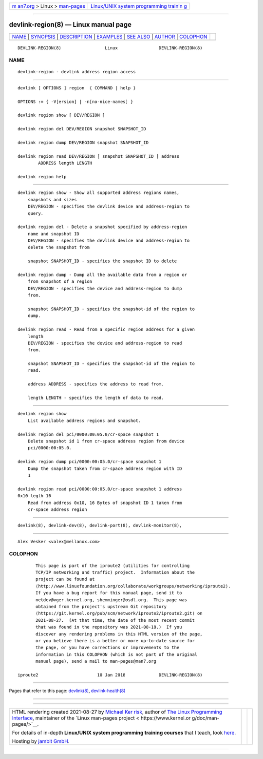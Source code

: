 .. container:: page-top

.. container:: nav-bar

   +----------------------------------+----------------------------------+
   | `m                               | `Linux/UNIX system programming   |
   | an7.org <../../../index.html>`__ | trainin                          |
   | > Linux >                        | g <http://man7.org/training/>`__ |
   | `man-pages <../index.html>`__    |                                  |
   +----------------------------------+----------------------------------+

--------------

devlink-region(8) — Linux manual page
=====================================

+-----------------------------------+-----------------------------------+
| `NAME <#NAME>`__ \|               |                                   |
| `SYNOPSIS <#SYNOPSIS>`__ \|       |                                   |
| `DESCRIPTION <#DESCRIPTION>`__ \| |                                   |
| `EXAMPLES <#EXAMPLES>`__ \|       |                                   |
| `SEE ALSO <#SEE_ALSO>`__ \|       |                                   |
| `AUTHOR <#AUTHOR>`__ \|           |                                   |
| `COLOPHON <#COLOPHON>`__          |                                   |
+-----------------------------------+-----------------------------------+
| .. container:: man-search-box     |                                   |
+-----------------------------------+-----------------------------------+

::

   DEVLINK-REGION(8)                 Linux                DEVLINK-REGION(8)

NAME
-------------------------------------------------

::

          devlink-region - devlink address region access


---------------------------------------------------------

::

          devlink [ OPTIONS ] region  { COMMAND | help }

          OPTIONS := { -V[ersion] | -n[no-nice-names] }

          devlink region show [ DEV/REGION ]

          devlink region del DEV/REGION snapshot SNAPSHOT_ID

          devlink region dump DEV/REGION snapshot SNAPSHOT_ID

          devlink region read DEV/REGION [ snapshot SNAPSHOT_ID ] address
                  ADDRESS length LENGTH

          devlink region help


---------------------------------------------------------------

::

      devlink region show - Show all supported address regions names,
          snapshots and sizes
          DEV/REGION - specifies the devlink device and address-region to
          query.

      devlink region del - Delete a snapshot specified by address-region
          name and snapshot ID
          DEV/REGION - specifies the devlink device and address-region to
          delete the snapshot from

          snapshot SNAPSHOT_ID - specifies the snapshot ID to delete

      devlink region dump - Dump all the available data from a region or
          from snapshot of a region
          DEV/REGION - specifies the device and address-region to dump
          from.

          snapshot SNAPSHOT_ID - specifies the snapshot-id of the region to
          dump.

      devlink region read - Read from a specific region address for a given
          length
          DEV/REGION - specifies the device and address-region to read
          from.

          snapshot SNAPSHOT_ID - specifies the snapshot-id of the region to
          read.

          address ADDRESS - specifies the address to read from.

          length LENGTH - specifies the length of data to read.


---------------------------------------------------------

::

          devlink region show
              List available address regions and snapshot.

          devlink region del pci/0000:00:05.0/cr-space snapshot 1
              Delete snapshot id 1 from cr-space address region from device
              pci/0000:00:05.0.

          devlink region dump pci/0000:00:05.0/cr-space snapshot 1
              Dump the snapshot taken from cr-space address region with ID
              1

          devlink region read pci/0000:00:05.0/cr-space snapshot 1 address
          0x10 legth 16
              Read from address 0x10, 16 Bytes of snapshot ID 1 taken from
              cr-space address region


---------------------------------------------------------

::

          devlink(8), devlink-dev(8), devlink-port(8), devlink-monitor(8),


-----------------------------------------------------

::

          Alex Vesker <valex@mellanox.com>

COLOPHON
---------------------------------------------------------

::

          This page is part of the iproute2 (utilities for controlling
          TCP/IP networking and traffic) project.  Information about the
          project can be found at 
          ⟨http://www.linuxfoundation.org/collaborate/workgroups/networking/iproute2⟩.
          If you have a bug report for this manual page, send it to
          netdev@vger.kernel.org, shemminger@osdl.org.  This page was
          obtained from the project's upstream Git repository
          ⟨https://git.kernel.org/pub/scm/network/iproute2/iproute2.git⟩ on
          2021-08-27.  (At that time, the date of the most recent commit
          that was found in the repository was 2021-08-18.)  If you
          discover any rendering problems in this HTML version of the page,
          or you believe there is a better or more up-to-date source for
          the page, or you have corrections or improvements to the
          information in this COLOPHON (which is not part of the original
          manual page), send a mail to man-pages@man7.org

   iproute2                       10 Jan 2018             DEVLINK-REGION(8)

--------------

Pages that refer to this page: `devlink(8) <../man8/devlink.8.html>`__, 
`devlink-health(8) <../man8/devlink-health.8.html>`__

--------------

--------------

.. container:: footer

   +-----------------------+-----------------------+-----------------------+
   | HTML rendering        |                       | |Cover of TLPI|       |
   | created 2021-08-27 by |                       |                       |
   | `Michael              |                       |                       |
   | Ker                   |                       |                       |
   | risk <https://man7.or |                       |                       |
   | g/mtk/index.html>`__, |                       |                       |
   | author of `The Linux  |                       |                       |
   | Programming           |                       |                       |
   | Interface <https:     |                       |                       |
   | //man7.org/tlpi/>`__, |                       |                       |
   | maintainer of the     |                       |                       |
   | `Linux man-pages      |                       |                       |
   | project <             |                       |                       |
   | https://www.kernel.or |                       |                       |
   | g/doc/man-pages/>`__. |                       |                       |
   |                       |                       |                       |
   | For details of        |                       |                       |
   | in-depth **Linux/UNIX |                       |                       |
   | system programming    |                       |                       |
   | training courses**    |                       |                       |
   | that I teach, look    |                       |                       |
   | `here <https://ma     |                       |                       |
   | n7.org/training/>`__. |                       |                       |
   |                       |                       |                       |
   | Hosting by `jambit    |                       |                       |
   | GmbH                  |                       |                       |
   | <https://www.jambit.c |                       |                       |
   | om/index_en.html>`__. |                       |                       |
   +-----------------------+-----------------------+-----------------------+

--------------

.. container:: statcounter

   |Web Analytics Made Easy - StatCounter|

.. |Cover of TLPI| image:: https://man7.org/tlpi/cover/TLPI-front-cover-vsmall.png
   :target: https://man7.org/tlpi/
.. |Web Analytics Made Easy - StatCounter| image:: https://c.statcounter.com/7422636/0/9b6714ff/1/
   :class: statcounter
   :target: https://statcounter.com/
